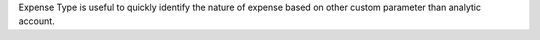 Expense Type is useful to quickly identify the nature of expense based on other
custom parameter than analytic account.
